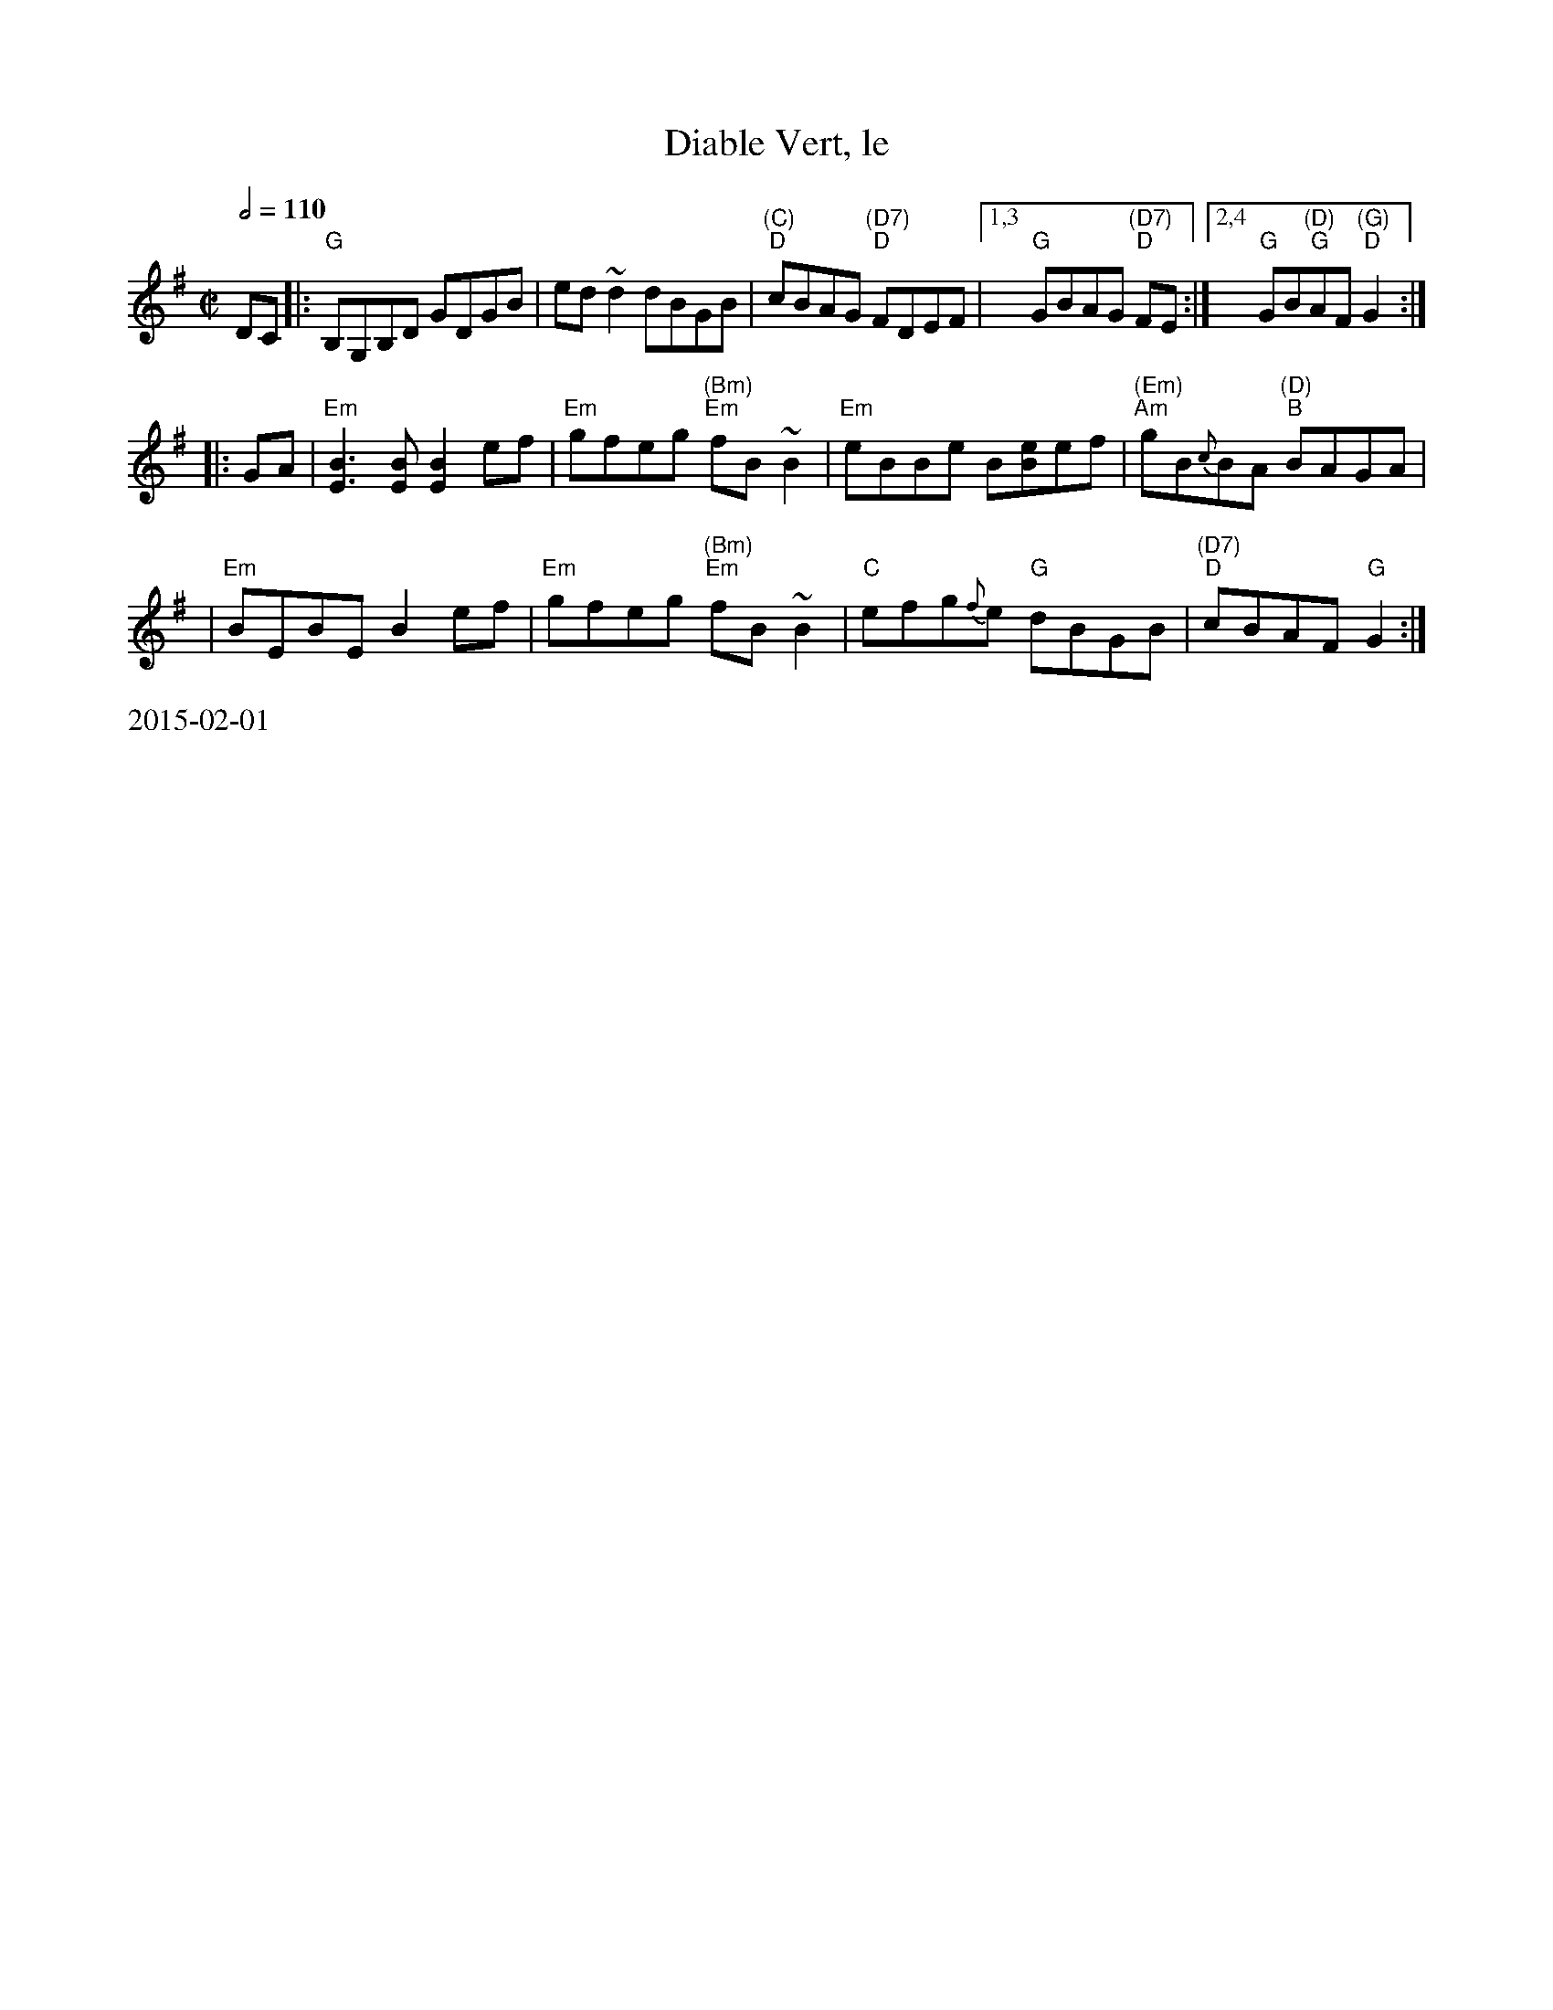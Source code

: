 X:8
%%newpage
T: Diable Vert, le
S: Printed MS from Debby Knight
Z: 2008 John Chambers <jc:trillian.mit.edu>
M: C|
L: 1/8
Q: 1/2=110
K: G
DC \
|: "G"B,G,B,D GDGB | ed ~d2 dBGB \
| "(C)""D" cBAG "(D7)""D"FDEF |1,3 "G"GBAG "(D7)""D"FE \
:|2,4 "G"GB"(D)""G"AF "(G)""D"G2 :|
|: GA \
| "Em"[B3E3][BE] [B2E2] ef | "Em"gfeg "(Bm)""Em"fB~B2 \
| "Em"eBBe B[eB]ef | "(Em)""Am"gB{c}BA "(D)""B"BAGA |
| "Em"BEBE B2 ef | "Em"gfeg "(Bm)""Em"fB~B2 \
| "C"efg{f}e "G"dBGB | "(D7)" "D"cBAF "G"G2 :|
%%text 2015-02-01
